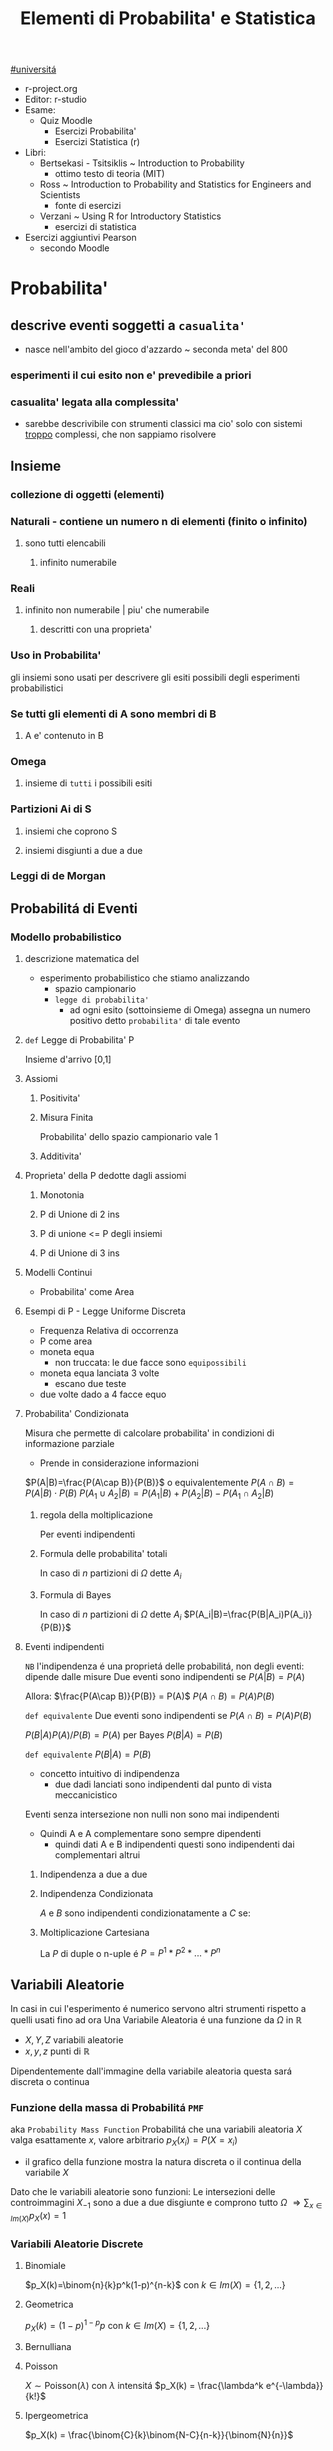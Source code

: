 #+TITLE: Elementi di Probabilita' e Statistica
#+COURSE: EPS A
#+PROF:Roberta Sirovich
#+STARTUP: latexpreview
[[file:#universita.org][#universitá]]

+ r-project.org
+ Editor: r-studio
+ Esame:
  - Quiz Moodle
    - Esercizi Probabilita'
    - Esercizi Statistica (r)
+ Libri:
  - Bertsekasi - Tsitsiklis ~ Introduction to Probability
    * ottimo testo di teoria (MIT)
  - Ross ~ Introduction to Probability and Statistics for Engineers and Scientists
    * fonte di esercizi
  - Verzani ~ Using R for Introductory Statistics
    * esercizi di statistica
+ Esercizi aggiuntivi Pearson
  - secondo Moodle


* Probabilita'
** descrive eventi soggetti a ~casualita'~
- nasce nell'ambito del gioco d'azzardo ~ seconda meta' del 800

*** esperimenti il cui esito non e' prevedibile a priori

*** casualita' legata alla complessita'

- sarebbe descrivibile con strumenti classici ma cio' solo con sistemi _troppo_ complessi, che non sappiamo risolvere

** Insieme
*** collezione di oggetti (elementi)

*** Naturali - contiene un numero n di elementi (finito o infinito)

**** sono tutti elencabili

***** infinito numerabile

*** Reali

**** infinito non numerabile | piu' che numerabile

***** descritti con una proprieta'

*** Uso in Probabilita'
gli insiemi sono usati per descrivere gli esiti possibili degli esperimenti probabilistici


*** Se tutti gli elementi di A sono membri di B

**** A e' contenuto in B

*** Omega

**** insieme di ~tutti~ i possibili esiti

*** Partizioni Ai di S

**** insiemi che coprono S

**** insiemi disgiunti a due a due

*** Leggi di de Morgan

** Probabilitá di Eventi

*** Modello probabilistico
**** descrizione matematica del
- esperimento probabilistico che stiamo analizzando
  - spazio campionario
  - ~legge di probabilita'~
    - ad ogni esito (sottoinsieme di Omega) assegna un numero positivo detto ~probabilita'~ di tale evento

**** =def= Legge di Probabilita' P
Insieme d'arrivo [0,1]
**** Assiomi

***** Positivita'

***** Misura Finita
Probabilita' dello spazio campionario vale 1

***** Additivita'

**** Proprieta' della P dedotte dagli assiomi

***** Monotonia

***** P di Unione di 2 ins

***** P di unione <= P degli insiemi

***** P di Unione di 3 ins

**** Modelli Continui
- Probabilita' come Area

**** Esempi di P - Legge Uniforme Discreta

- Frequenza Relativa di occorrenza
- P come area
- moneta equa
  - non truccata: le due facce sono =equipossibili=
- moneta equa lanciata 3 volte
  - escano due teste
- due volte dado a 4 facce equo

**** Probabilita' Condizionata
Misura che permette di calcolare probabilita' in condizioni di informazione parziale
- Prende in considerazione informazioni
\(P(A|B)=\frac{P(A\cap B)}{P(B)}\) o equivalentemente \(P(A\cap B) = P(A|B)\cdot P(B)\)
\(P(A_1\cup A_2 | B) = P(A_1|B)+P(A_2|B)-P(A_1\cap A_2 |B)\)

***** regola della moltiplicazione
Per eventi indipendenti
\begin{equation*}
\begin{split}
P(A_1\cap A_2 \cap ... \cap A_n) = & P(A_n | A_1 \cap A_2 \cap ... \cap A_{n-1}) \cdot \\
                               & P(A_{n-1}|A_1 \cap A_2 \cap ... \cap A_{n-2}) \cdot \\
                               & ... \\
                               & P(A_2|A_1) \cdot P(A_1)
\end{split}
\end{equation*}
***** Formula delle probabilita' totali
In caso di $n$ partizioni di \(\Omega\) dette \(A_i\)
\begin{equation*}
\begin{align}
P(B) = & P(B|A_1)\cdot P(A_1) + \\
       & P(B|A_2)\cdot P(A_2) + \\
       & ... \\
       & P(B|A_n)\cdot P(A_n)
\end{align}
\end{equation*}

***** Formula di Bayes
In caso di $n$ partizioni di \(\Omega\) dette \(A_i\)
$P(A_i|B)=\frac{P(B|A_i)P(A_i)}{P(B)}$

**** Eventi indipendenti
    ~NB~ l'indipendenza é una proprietá delle probabilitá, non degli eventi: dipende dalle misure
    Due eventi sono indipendenti se
        \(P(A|B)=P(A)\)

    Allora:
        \(\frac{P(A\cap B)}{P(B)} = P(A)\)
        \(P(A\cap B) = P(A)P(B)\)

    =def equivalente=
    Due eventi sono indipendenti se
        \(P(A\cap B) = P(A)P(B)\)

        \(P(B|A)P(A) / P(B)= P(A)\) per Bayes
        \(P(B|A)=P(B)\)

    =def equivalente=
        \(P(B|A)=P(B)\)

    - concetto intuitivo di indipendenza
      - due dadi lanciati sono indipendenti dal punto di vista meccanicistico

    Eventi senza intersezione non nulli non sono mai indipendenti
    - Quindi A e A complementare sono sempre dipendenti
      - quindi dati A e B indipendenti questi sono indipendenti dai complementari altrui

***** Indipendenza a due a due
\begin{equation*}
\begin{align}
P(\{(i,j)\}) & = P(A_i \cap B_j) \\
             & = P(A_i) \cdot P(B_j) \\
             & = P^1(\{i\}) \cdot P^2(\{j\})
\end{align}
\end{equation*}
***** Indipendenza Condizionata
$A$ e $B$ sono indipendenti condizionatamente a $C$ se:
\begin{equation*}
\begin{align}
P(A \cap B | C) = P(A|C) \cdot P(B|C)
\end{align}
\end{equation*}
***** Moltiplicazione Cartesiana
    La \(P\) di duple o n-uple é
    \(P=P^1*P^2*...*P^n\)

** Variabili Aleatorie
    In casi in cui l'esperimento é numerico servono altri strumenti rispetto a quelli usati fino ad ora
    Una Variabile Aleatoria é una funzione da \(\Omega\) in \(\mathbb{R}\)
    - \(X,Y,Z\) variabili aleatorie
    - \(x,y,z\) punti di \(\mathbb{R}\)
    Dipendentemente dall'immagine della variabile aleatoria questa sará discreta o continua

*** Funzione della massa di Probabilitá =PMF=
    aka =Probability Mass Function=
    Probabilitá che una variabili aleatoria $X$ valga esattamente $x$, valore arbitrario
    $p_X(x_i)=P(X = x_i)$
    - il grafico della funzione mostra la natura discreta o il continua della variabile $X$
    Dato che le variabili aleatorie sono funzioni:
    Le intersezioni delle controimmagini $X_{-1}$ sono a due a due disgiunte e comprono tutto $\Omega$
    $\Rightarrow \sum_{x\in Im(X)} p_X(x)=1$
   
*** Variabili Aleatorie Discrete
**** Binomiale
$p_X(k)=\binom{n}{k}p^k(1-p)^{n-k}$ con $k \in Im(X)=\{1,2,...\}$
**** Geometrica
$p_X(k)=(1-p)^{1-p}p$ con $k\in Im(X)=\{1,2,...\}$
**** Bernulliana
**** Poisson
\(X \sim \text{Poisson}(\lambda)\) con $\lambda$ intensitá
\(p_X(k) = \frac{\lambda^k e^{-\lambda}}{k!}\)
**** Ipergeometrica
\(p_X(k) = \frac{\binom{C}{k}\binom{N-C}{n-k}}{\binom{N}{n}}\)

*** Variabili Aleatorie Continue

* Statistica
